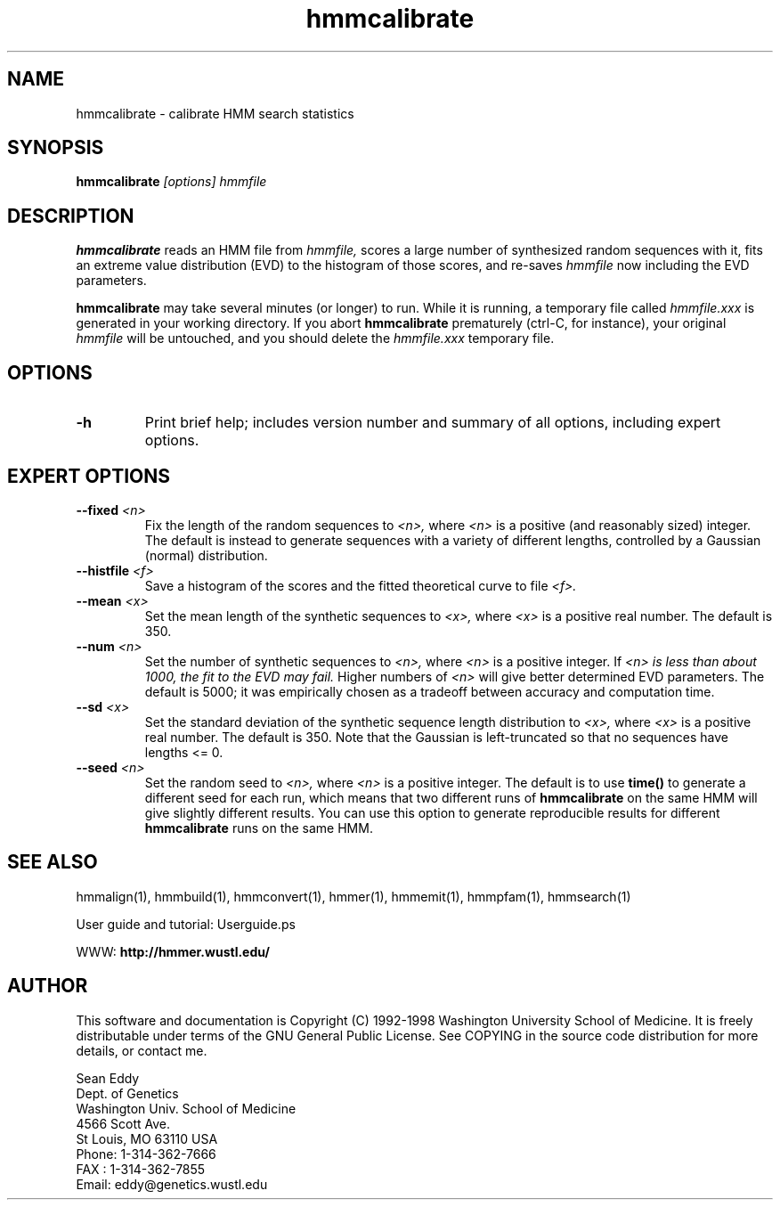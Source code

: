 .TH "hmmcalibrate" 1 "March 1998" "HMMER 2.0" "HMMER Manual"

.SH NAME
.TP 
hmmcalibrate - calibrate HMM search statistics

.SH SYNOPSIS
.B hmmcalibrate
.I [options]
.I hmmfile

.SH DESCRIPTION

.B hmmcalibrate
reads an HMM file from
.I hmmfile,
scores a large number of synthesized random sequences with it, fits an
extreme value distribution (EVD) to the histogram of those scores, and
re-saves
.I hmmfile
now including the EVD parameters.

.PP
.B hmmcalibrate 
may take several minutes (or longer) to run.
While it is running, a temporary file called
.I hmmfile.xxx
is generated in your working directory. 
If you abort 
.B hmmcalibrate 
prematurely (ctrl-C, for instance), your original
.I hmmfile 
will be untouched, and you should delete the
.I hmmfile.xxx
temporary file.

.SH OPTIONS

.TP
.B -h
Print brief help; includes version number and summary of
all options, including expert options.

.SH EXPERT OPTIONS

.TP
.BI --fixed " <n>"
Fix the length of the random sequences to
.I <n>,
where 
.I <n>
is a positive (and reasonably sized) integer.
The default is instead to generate sequences with
a variety of different lengths, controlled by a Gaussian
(normal) distribution.

.TP 
.BI --histfile " <f>"
Save a histogram of the scores and the fitted theoretical curve
to file
.I <f>.

.TP 
.BI --mean " <x>"
Set the mean length of the synthetic sequences to
.I <x>,
where 
.I <x>
is a positive real number. The default is 350.

.TP
.BI --num " <n>"
Set the number of synthetic sequences to 
.I <n>,
where 
.I <n>
is a positive integer. If
.I <n> is less than about 1000, the fit to the EVD may fail.
Higher numbers of
.I <n> 
will give better determined EVD parameters. The default
is 5000; it was empirically chosen as
a tradeoff between accuracy and computation time.

.TP 
.BI --sd " <x>"
Set the standard deviation of the synthetic sequence
length distribution to
.I <x>,
where
.I <x> 
is a positive real number. The default is 350. Note that the
Gaussian is left-truncated so that no sequences have lengths 
<= 0.

.TP
.BI --seed " <n>"
Set the random seed to
.I <n>,
where 
.I <n> 
is a positive integer. The default is to use 
.B time()
to generate a different seed for each run, which
means that two different runs of
.B hmmcalibrate
on the same HMM will give slightly different
results.  You can use
this option to generate reproducible results for
different 
.B hmmcalibrate 
runs on the same HMM.

.SH SEE ALSO

.PP
hmmalign(1), hmmbuild(1), 
hmmconvert(1), hmmer(1), hmmemit(1), hmmpfam(1), hmmsearch(1)
.PP
User guide and tutorial: Userguide.ps
.PP
WWW: 
.B http://hmmer.wustl.edu/

.SH AUTHOR

This software and documentation is Copyright (C) 1992-1998 Washington
University School of Medicine.  It is freely distributable under terms
of the GNU General Public License. See COPYING in the source code
distribution for more details, or contact me.

.nf
Sean Eddy
Dept. of Genetics
Washington Univ. School of Medicine
4566 Scott Ave.
St Louis, MO 63110 USA
Phone: 1-314-362-7666
FAX  : 1-314-362-7855
Email: eddy@genetics.wustl.edu
.fi


